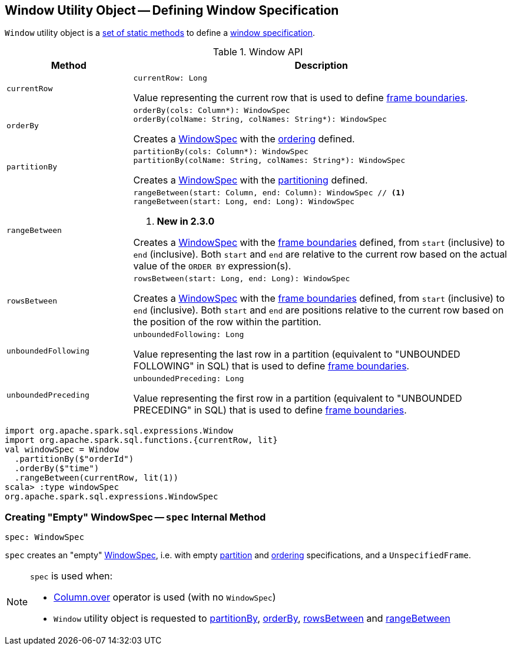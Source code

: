 == [[Window]] Window Utility Object -- Defining Window Specification

`Window` utility object is a <<methods, set of static methods>> to define a <<spark-sql-WindowSpec.adoc#, window specification>>.

[[methods]]
.Window API
[cols="1m,3",options="header",width="100%"]
|===
| Method
| Description

| currentRow
a| [[currentRow]]

[source, scala]
----
currentRow: Long
----

Value representing the current row that is used to define <<spark-sql-WindowSpec.adoc#frame, frame boundaries>>.

| orderBy
a| [[orderBy]]

[source, scala]
----
orderBy(cols: Column*): WindowSpec
orderBy(colName: String, colNames: String*): WindowSpec
----

Creates a <<spark-sql-WindowSpec.adoc#, WindowSpec>> with the <<spark-sql-WindowSpec.adoc#orderSpec, ordering>> defined.

| partitionBy
a| [[partitionBy]]

[source, scala]
----
partitionBy(cols: Column*): WindowSpec
partitionBy(colName: String, colNames: String*): WindowSpec
----

Creates a <<spark-sql-WindowSpec.adoc#, WindowSpec>> with the <<spark-sql-WindowSpec.adoc#partitionSpec, partitioning>> defined.

| rangeBetween
a| [[rangeBetween]]

[source, scala]
----
rangeBetween(start: Column, end: Column): WindowSpec // <1>
rangeBetween(start: Long, end: Long): WindowSpec
----
<1> *New in 2.3.0*

Creates a <<spark-sql-WindowSpec.adoc#, WindowSpec>> with the <<spark-sql-WindowSpec.adoc#frame, frame boundaries>> defined, from `start` (inclusive) to `end` (inclusive). Both `start` and `end` are relative to the current row based on the actual value of the `ORDER BY` expression(s).

| rowsBetween
a| [[rowsBetween]]

[source, scala]
----
rowsBetween(start: Long, end: Long): WindowSpec
----

Creates a <<spark-sql-WindowSpec.adoc#, WindowSpec>> with the <<spark-sql-WindowSpec.adoc#frame, frame boundaries>> defined, from `start` (inclusive) to `end` (inclusive). Both `start` and `end` are positions relative to the current row based on the position of the row within the partition.

| unboundedFollowing
a| [[unboundedFollowing]]

[source, scala]
----
unboundedFollowing: Long
----

Value representing the last row in a partition (equivalent to "UNBOUNDED FOLLOWING" in SQL) that is used to define <<spark-sql-WindowSpec.adoc#frame, frame boundaries>>.

| unboundedPreceding
a| [[unboundedPreceding]]

[source, scala]
----
unboundedPreceding: Long
----

Value representing the first row in a partition (equivalent to "UNBOUNDED PRECEDING" in SQL) that is used to define <<spark-sql-WindowSpec.adoc#frame, frame boundaries>>.
|===

[source, scala]
----
import org.apache.spark.sql.expressions.Window
import org.apache.spark.sql.functions.{currentRow, lit}
val windowSpec = Window
  .partitionBy($"orderId")
  .orderBy($"time")
  .rangeBetween(currentRow, lit(1))
scala> :type windowSpec
org.apache.spark.sql.expressions.WindowSpec
----

=== [[spec]] Creating "Empty" WindowSpec -- `spec` Internal Method

[source, scala]
----
spec: WindowSpec
----

`spec` creates an "empty" <<spark-sql-WindowSpec.adoc#creating-instance, WindowSpec>>, i.e. with empty <<spark-sql-WindowSpec.adoc#partitionSpec, partition>> and <<spark-sql-WindowSpec.adoc#orderSpec, ordering>> specifications, and a `UnspecifiedFrame`.

[NOTE]
====
`spec` is used when:

* <<spark-sql-Column.adoc#over, Column.over>> operator is used (with no `WindowSpec`)

* `Window` utility object is requested to <<partitionBy, partitionBy>>, <<orderBy, orderBy>>, <<rowsBetween, rowsBetween>> and <<rangeBetween, rangeBetween>>
====
